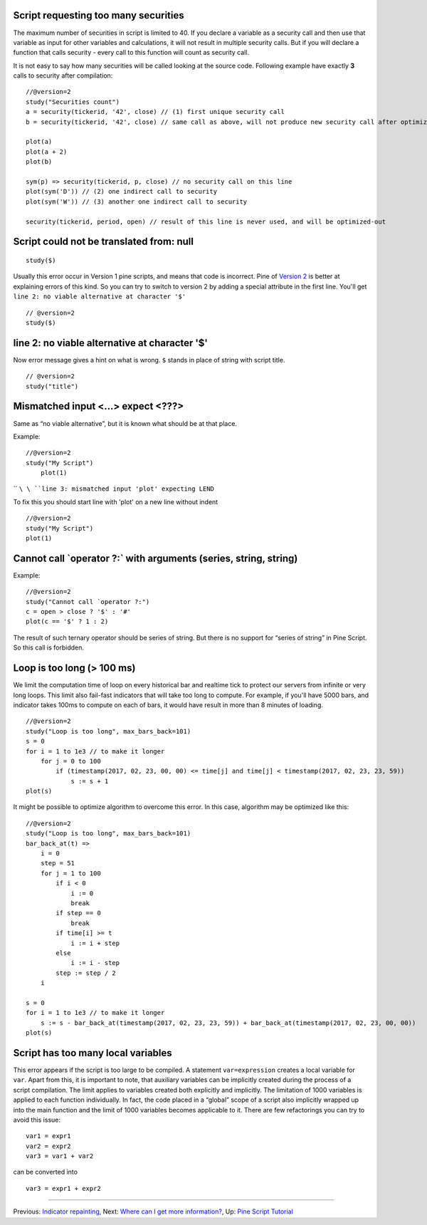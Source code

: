 Script requesting too many securities
-------------------------------------

The maximum number of securities in script is limited to 40. If you
declare a variable as a security call and then use that variable as
input for other variables and calculations, it will not result in
multiple security calls. But if you will declare a function that calls
security - every call to this function will count as security call.

It is not easy to say how many securities will be called looking at the
source code. Following example have exactly **3** calls to security
after compilation:

::

    //@version=2
    study("Securities count")
    a = security(tickerid, '42', close) // (1) first unique security call
    b = security(tickerid, '42', close) // same call as above, will not produce new security call after optimizations

    plot(a)
    plot(a + 2)
    plot(b)

    sym(p) => security(tickerid, p, close) // no security call on this line
    plot(sym('D')) // (2) one indirect call to security
    plot(sym('W')) // (3) another one indirect call to security

    security(tickerid, period, open) // result of this line is never used, and will be optimized-out

Script could not be translated from: null
-----------------------------------------

::

    study($)

Usually this error occur in Version 1 pine scripts, and means that code
is incorrect. Pine of `Version 2 <Introduction#Versions>`__ is better at
explaining errors of this kind. So you can try to switch to version 2 by
adding a special attribute in the first line. You'll get
``line 2: no viable alternative at character '$'``

::

    // @version=2
    study($)

line 2: no viable alternative at character '$'
----------------------------------------------

Now error message gives a hint on what is wrong. ``$`` stands in place
of string with script title.

::

    // @version=2
    study("title")

Mismatched input <...> expect <???>
-----------------------------------

Same as “no viable alternative”, but it is known what should be at that
place.

Example:

::

    //@version=2
    study("My Script")
        plot(1)

`` ``\ \ ``line 3: mismatched input 'plot' expecting LEND``\ 

To fix this you should start line with 'plot' on a new line without
indent

::

    //@version=2
    study("My Script")
    plot(1)

Cannot call \`operator ?:\` with arguments (series, string, string)
-------------------------------------------------------------------

Example:

::

    //@version=2
    study("Cannot call `operator ?:")
    c = open > close ? '$' : '#'
    plot(c == '$' ? 1 : 2)

The result of such ternary operator should be series of string. But
there is no support for “series of string” in Pine Script. So this call
is forbidden.

Loop is too long (> 100 ms)
---------------------------

We limit the computation time of loop on every historical bar and
realtime tick to protect our servers from infinite or very long loops.
This limit also fail-fast indicators that will take too long to compute.
For example, if you'll have 5000 bars, and indicator takes 100ms to
compute on each of bars, it would have result in more than 8 minutes of
loading.

::

    //@version=2
    study("Loop is too long", max_bars_back=101)
    s = 0
    for i = 1 to 1e3 // to make it longer
        for j = 0 to 100
            if (timestamp(2017, 02, 23, 00, 00) <= time[j] and time[j] < timestamp(2017, 02, 23, 23, 59))
                s := s + 1
    plot(s)

It might be possible to optimize algorithm to overcome this error. In
this case, algorithm may be optimized like this:

::

    //@version=2
    study("Loop is too long", max_bars_back=101)
    bar_back_at(t) =>
        i = 0
        step = 51
        for j = 1 to 100
            if i < 0
                i := 0
                break
            if step == 0
                break
            if time[i] >= t
                i := i + step
            else
                i := i - step
            step := step / 2
        i

    s = 0
    for i = 1 to 1e3 // to make it longer
        s := s - bar_back_at(timestamp(2017, 02, 23, 23, 59)) + bar_back_at(timestamp(2017, 02, 23, 00, 00))
    plot(s)

Script has too many local variables
-----------------------------------

This error appears if the script is too large to be compiled. A
statement ``var=expression`` creates a local variable for ``var``. Apart
from this, it is important to note, that auxiliary variables can be
implicitly created during the process of a script compilation. The limit
applies to variables created both explicitly and implicitly. The
limitation of 1000 variables is applied to each function individually.
In fact, the code placed in a “global” scope of a script also implicitly
wrapped up into the main function and the limit of 1000 variables
becomes applicable to it. There are few refactorings you can try to
avoid this issue:

::

    var1 = expr1
    var2 = expr2
    var3 = var1 + var2

can be сonverted into

::

    var3 = expr1 + expr2

--------------

Previous: `Indicator repainting <Indicator_repainting>`__, Next: `Where
can I get more information? <Where_can_I_get_more_information?>`__, Up:
`Pine Script Tutorial <Pine_Script_Tutorial>`__
